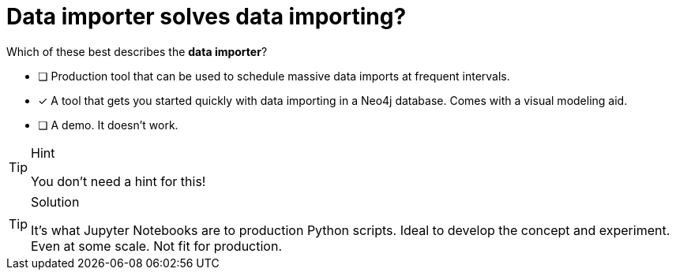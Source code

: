 [.question]
= Data importer solves data importing?

Which of these best describes the **data importer**?

* [ ] Production tool that can be used to schedule massive data imports at frequent intervals.
* [x] A tool that gets you started quickly with data importing in a Neo4j database. Comes with a visual modeling aid.
* [ ] A demo. It doesn't work.

[TIP,role=hint]
.Hint
====
You don't need a hint for this!
====

[TIP,role=solution]
.Solution
====
It's what Jupyter Notebooks are to production Python scripts. Ideal to develop the concept and experiment. Even at some scale. Not fit for production.
====
